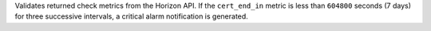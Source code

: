 Validates returned check metrics from the Horizon API. If the ``cert_end_in``
metric is less than ``604800`` seconds (7 days) for three successive intervals,
a critical alarm notification is generated.
